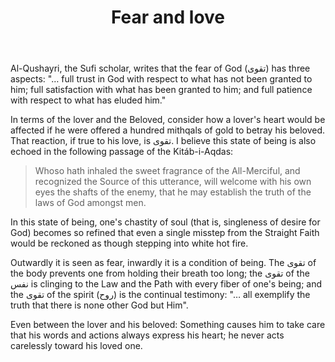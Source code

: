 :PROPERTIES:
:ID:       70DFB5D8-75E0-4CE6-80D8-EB4032BB73B5
:SLUG:     fear-and-love
:END:
#+filetags: :journal:
#+title: Fear and love

Al-Qushayri, the Sufi scholar, writes that the fear of God (تقوى) has
three aspects: "... full trust in God with respect to what has not been
granted to him; full satisfaction with what has been granted to him; and
full patience with respect to what has eluded him."

In terms of the lover and the Beloved, consider how a lover's heart
would be affected if he were offered a hundred mithqals of gold to
betray his beloved. That reaction, if true to his love, is تقوى. I
believe this state of being is also echoed in the following passage of
the Kitáb-i-Aqdas:

#+BEGIN_QUOTE
Whoso hath inhaled the sweet fragrance of the All-Merciful, and
recognized the Source of this utterance, will welcome with his own eyes
the shafts of the enemy, that he may establish the truth of the laws of
God amongst men.

#+END_QUOTE

In this state of being, one's chastity of soul (that is, singleness of
desire for God) becomes so refined that even a single misstep from the
Straight Faith would be reckoned as though stepping into white hot fire.

Outwardly it is seen as fear, inwardly it is a condition of being. The
تقوى of the body prevents one from holding their breath too long; the
تقوى of the نفس is clinging to the Law and the Path with every fiber of
one's being; and the تقوى of the spirit (روح) is the continual
testimony: "... all exemplify the truth that there is none other God but
Him".

Even between the lover and his beloved: Something causes him to take
care that his words and actions always express his heart; he never acts
carelessly toward his loved one.
